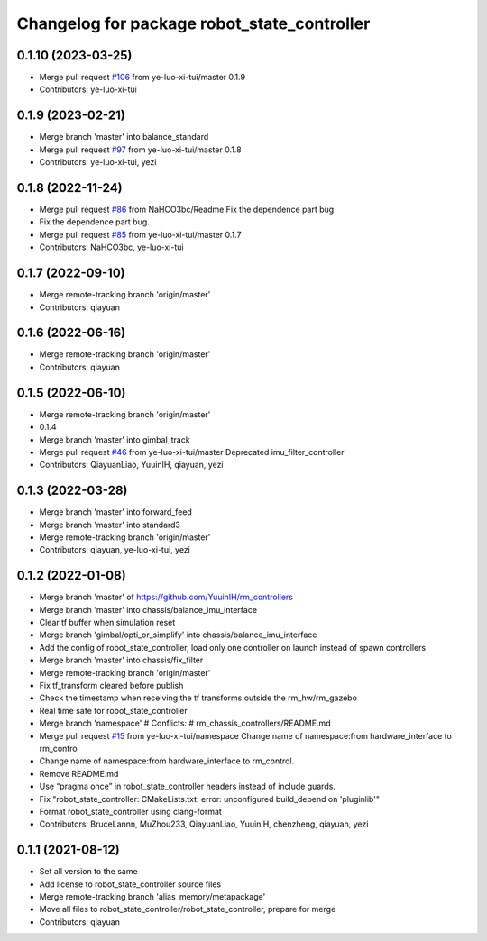 ^^^^^^^^^^^^^^^^^^^^^^^^^^^^^^^^^^^^^^^^^^^^
Changelog for package robot_state_controller
^^^^^^^^^^^^^^^^^^^^^^^^^^^^^^^^^^^^^^^^^^^^

0.1.10 (2023-03-25)
-------------------
* Merge pull request `#106 <https://github.com/ye-luo-xi-tui/rm_controllers/issues/106>`_ from ye-luo-xi-tui/master
  0.1.9
* Contributors: ye-luo-xi-tui

0.1.9 (2023-02-21)
------------------
* Merge branch 'master' into balance_standard
* Merge pull request `#97 <https://github.com/ye-luo-xi-tui/rm_controllers/issues/97>`_ from ye-luo-xi-tui/master
  0.1.8
* Contributors: ye-luo-xi-tui, yezi

0.1.8 (2022-11-24)
------------------
* Merge pull request `#86 <https://github.com/ye-luo-xi-tui/rm_controllers/issues/86>`_ from NaHCO3bc/Readme
  Fix the dependence part bug.
* Fix the dependence part bug.
* Merge pull request `#85 <https://github.com/ye-luo-xi-tui/rm_controllers/issues/85>`_ from ye-luo-xi-tui/master
  0.1.7
* Contributors: NaHCO3bc, ye-luo-xi-tui

0.1.7 (2022-09-10)
------------------
* Merge remote-tracking branch 'origin/master'
* Contributors: qiayuan

0.1.6 (2022-06-16)
------------------
* Merge remote-tracking branch 'origin/master'
* Contributors: qiayuan

0.1.5 (2022-06-10)
------------------
* Merge remote-tracking branch 'origin/master'
* 0.1.4
* Merge branch 'master' into gimbal_track
* Merge pull request `#46 <https://github.com/ye-luo-xi-tui/rm_controllers/issues/46>`_ from ye-luo-xi-tui/master
  Deprecated imu_filter_controller
* Contributors: QiayuanLiao, YuuinIH, qiayuan, yezi

0.1.3 (2022-03-28)
------------------
* Merge branch 'master' into forward_feed
* Merge branch 'master' into standard3
* Merge remote-tracking branch 'origin/master'
* Contributors: qiayuan, ye-luo-xi-tui, yezi

0.1.2 (2022-01-08)
------------------
* Merge branch 'master' of https://github.com/YuuinIH/rm_controllers
* Merge branch 'master' into chassis/balance_imu_interface
* Clear tf buffer when simulation reset
* Merge branch 'gimbal/opti_or_simplify' into chassis/balance_imu_interface
* Add the config of robot_state_controller, load only one controller on launch instead of spawn controllers
* Merge branch 'master' into chassis/fix_filter
* Merge remote-tracking branch 'origin/master'
* Fix tf_transform cleared before publish
* Check the timestamp when receiving the tf transforms outside the rm_hw/rm_gazebo
* Real time safe for robot_state_controller
* Merge branch 'namespace'
  # Conflicts:
  #	rm_chassis_controllers/README.md
* Merge pull request `#15 <https://github.com/rm-controls/rm_controllers/issues/15>`_ from ye-luo-xi-tui/namespace
  Change name of namespace:from hardware_interface to rm_control
* Change name of namespace:from hardware_interface to rm_control.
* Remove README.md
* Use “pragma once” in robot_state_controller headers instead of include guards.
* Fix "robot_state_controller: CMakeLists.txt: error: unconfigured build_depend on 'pluginlib'"
* Format robot_state_controller using clang-format
* Contributors: BruceLannn, MuZhou233, QiayuanLiao, YuuinIH, chenzheng, qiayuan, yezi

0.1.1 (2021-08-12)
------------------
* Set all version to the same
* Add license to robot_state_controller source files
* Merge remote-tracking branch 'alias_memory/metapackage'
* Move all files to robot_state_controller/robot_state_controller, prepare for merge
* Contributors: qiayuan
